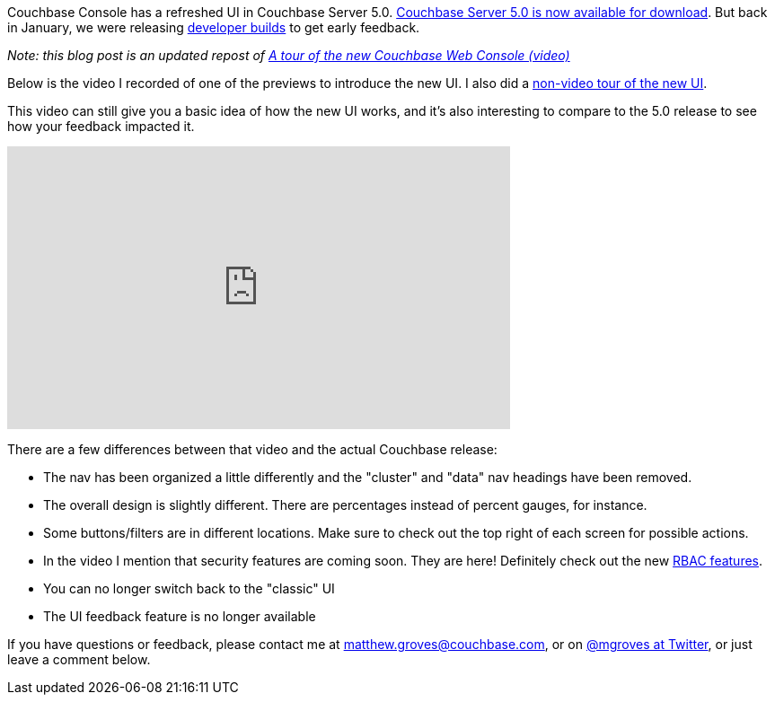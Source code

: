 :imagesdir: images
:meta-description: After the release of Couchbase Console 5, let's look back on the developer preview tour video. Your feedback helped us to improve before the release.
:title: Couchbase Console (video tour) - Update
:slug: Couchbase-Console-video-tour-Update
:focus-keyword: Couchbase console
:categories: Couchbase Server
:tags: Couchbase Server, Couchbase, UI, UX
:heroimage: 086-hero-tour-couchbase-console.jpg Great Sphinx ... with tourists, licensed by Creative Commons https://commons.wikimedia.org/wiki/File:Great_Sphinx_and_Kafra_Pyramid_with_tourists_in_2006_-_panoramio.jpg

Couchbase Console has a refreshed UI in Couchbase Server 5.0. link:https://www.couchbase.com/downloads[Couchbase Server 5.0 is now available for download]. But back in January, we were releasing link:https://blog.couchbase.com/2017/january/introducing-developer-builds[developer builds] to get early feedback.

_Note: this blog post is an updated repost of link:https://blog.couchbase.com/a-tour-of-the-new-couchbase-web-console-video/[A tour of the new Couchbase Web Console (video)]_

Below is the video I recorded of one of the previews to introduce the new UI. I also did a link:https://blog.couchbase.com/a-tour-of-the-new-couchbase-web-console/[non-video tour of the new UI].

This video can still give you a basic idea of how the new UI works, and it's also interesting to compare to the 5.0 release to see how your feedback impacted it.

+++
<iframe width="560" height="315" src="https://www.youtube.com/embed/Fu4bK5KdhxU" frameborder="0" allowfullscreen></iframe>
+++

There are a few differences between that video and the actual Couchbase release:

* The nav has been organized a little differently and the "cluster" and "data" nav headings have been removed.
* The overall design is slightly different. There are percentages instead of percent gauges, for instance.
* Some buttons/filters are in different locations. Make sure to check out the top right of each screen for possible actions.
* In the video I mention that security features are coming soon. They are here! Definitely check out the new link:https://blog.couchbase.com/authentication-authorization-rbac-net/[RBAC features].
* You can no longer switch back to the "classic" UI
* The UI feedback feature is no longer available

If you have questions or feedback, please contact me at link:mailto:matthew.groves@couchbase.com[matthew.groves@couchbase.com], or on link:https://twitter.com/mgroves[@mgroves at Twitter], or just leave a comment below.